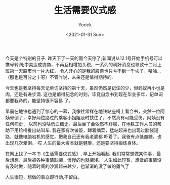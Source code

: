 #+AUTHOR: Yorick
#+EMAIL: wowyorick@126.com
#+TITLE: 生活需要仪式感
#+DATE: <2021-01-31 Sun>
#+OPTIONS: ^:{}

今天是个特别的日子. 昨天下了一天的雨今天停了;新闻说从12.1号开始手机号可以携号转网;中美达成协商，不再互相增加关税，一系列的利好消息也导致十二月上班第一天股市也一片大红，
令人开心的是我的股票也只亏不到一千块了，哈哈... （那也是百分之十呀）不管咋说，未来还是值得期待的.

今天也是我坚持每天记单词坚持的第十天，虽然仍然是记住的少，但蚂蚁再小也是肉，还是有进步滴. 这也是值得纪念的时刻，毕竟自念书到现在毕业多年，记单词都要我命的，能坚持很不容易
了。

早晨在地铁也遇到了惊心的一幕，我像往常样在地铁站座椅上看会书，突然一位阿姨晕倒了，幸好两位路过的乘客小姐姐及时扶住了，不然真有可能受伤。阿姨没有任何病史，
以前也没啥低血糖史。最后坐了会依然不舒服，在地铁工作人员的帮助下用轮椅推出站叫车. 我在家有次做饭，蹲着摘菜，猛站起来也出现过脑袋短路，就像电脑宕机的感觉，把我自己还有我老婆都
吓着了。我爸有点低血糖，也出现几次晕倒。 哎 人生的最大资本就是健康，还是要坚持锻炼身体。

在网上找了一本书《生活需要仪式感》, 早上开始看起.
我们常常想做某件事，最后想想，最后被各种事情耽搁，慢慢的也就搁浅。 人生如此短暂，想做的事情没有及时做，随着时间的沙漏越来越少，也渐渐的没了做的勇气了

人生很短，想做的事立即行动,不留白。
